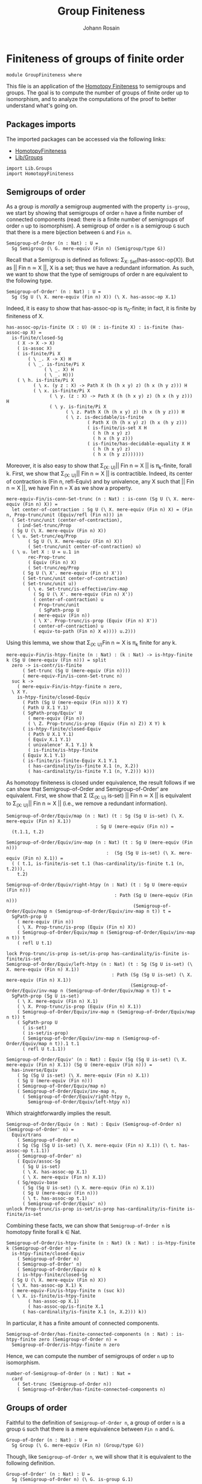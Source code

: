 #+TITLE: Group Finiteness
#+NAME: Group Finiteness
#+AUTHOR: Johann Rosain

* Finiteness of groups of finite order

  #+begin_src ctt
  module GroupFiniteness where
  #+end_src

This file is an application of the [[file:HomotopyFiniteness.org][Homotopy Finiteness]] to semigroups and groups. The goal is to compute the number of groups of finite order up to isomorphism, and to analyze the computations of the proof to better understand what's going on.

** Packages imports

The imported packages can be accessed via the following links:
   - [[file:HomotopyFiniteness.org][HomotopyFiniteness]]
   - [[file:Lib/Groups.org][Lib/Groups]]
   #+begin_src ctt
  import Lib.Groups
  import HomotopyFiniteness
   #+end_src

** Semigroups of order

As a group is /morally/ a semigroup augmented with the property =is-group=, we start by showing that semigroups of order =n= have a finite number of connected components (read: there is a finite number of semigroups of order =n= up to isomorphism). A semigroup of order =n= is a semigroup =G= such that there is a mere bijection between =G= and =Fin n=.
#+begin_src ctt
  Semigroup-of-Order (n : Nat) : U =
    Sg Semigroup (\ G. mere-equiv (Fin n) (Semigroup/type G))
#+end_src

Recall that a Semigroup is defined as follows: \Sigma_{X: Set}(has-assoc-op(X)). But as || Fin n \simeq X ||, X is a set; thus we have a redundant information. As such, we want to show that the type of semigroups of order n are equivalent to the following type.
#+begin_src ctt
  Semigroup-of-Order' (n : Nat) : U =
    Sg (Sg U (\ X. mere-equiv (Fin n) X)) (\ X. has-assoc-op X.1)
#+end_src

Indeed, it is easy to show that has-assoc-op is \pi_0-finite; in fact, it is finite by finiteness of X.
#+begin_src ctt
  has-assoc-op/is-finite (X : U) (H : is-finite X) : is-finite (has-assoc-op X) =
    is-finite/closed-Sg
      ( X -> X -> X)
      ( is-assoc X)
      ( is-finite/Pi X
          ( \ _. X -> X) H
          ( \ _. is-finite/Pi X
                ( \ _. X) H
                ( \ _. H)))
      ( \ h. is-finite/Pi X
            ( \ x. (y z : X) -> Path X (h (h x y) z) (h x (h y z))) H
            ( \ x. is-finite/Pi X
                  ( \ y. (z : X) -> Path X (h (h x y) z) (h x (h y z))) H
                  ( \ y. is-finite/Pi X
                        ( \ z. Path X (h (h x y) z) (h x (h y z))) H
                        ( \ z. is-decidable/is-finite
                                ( Path X (h (h x y) z) (h x (h y z)))
                                ( is-finite/is-set X H
                                  ( h (h x y) z)
                                  ( h x (h y z)))
                                ( is-finite/has-decidable-equality X H
                                  ( h (h x y) z)
                                  ( h x (h y z)))))))
#+end_src

Moreover, it is also easy to show that \Sigma_{(X: U)}|| Fin n \simeq X || is \pi_k-finite, forall k. First, we show that \Sigma_{(X: U)}|| Fin n \simeq X || is contractible. Indeed, its center of contraction is (Fin n, refl-Equiv) and by univalence, any X such that || Fin n \simeq X ||, we have Fin n = X as we show a property.
#+begin_src ctt
  mere-equiv-Fin/is-conn-Set-trunc (n : Nat) : is-conn (Sg U (\ X. mere-equiv (Fin n) X)) = 
    let center-of-contraction : Sg U (\ X. mere-equiv (Fin n) X) = (Fin n, Prop-trunc/unit (Equiv/refl (Fin n))) in
    ( Set-trunc/unit (center-of-contraction),
      ( ind-Set-trunc/Prop
	( Sg U (\ X. mere-equiv (Fin n) X))
	( \ u. Set-trunc/eq/Prop
	      ( Sg U (\ X. mere-equiv (Fin n) X))
	      ( Set-trunc/unit center-of-contraction) u)
	( \ u. let X : U = u.1 in
	      rec-Prop-trunc
	      ( Equiv (Fin n) X)
	      ( Set-trunc/eq/Prop
		( Sg U (\ X'. mere-equiv (Fin n) X'))
		( Set-trunc/unit center-of-contraction)
		( Set-trunc/unit u))
	      ( \ e. Set-trunc/is-effective/inv-map
		    ( Sg U (\ X'. mere-equiv (Fin n) X'))
		    ( center-of-contraction) u
		    ( Prop-trunc/unit
		      ( SgPath-prop U
			( mere-equiv (Fin n))
			( \ X'. Prop-trunc/is-prop (Equiv (Fin n) X'))
			( center-of-contraction) u
			( equiv-to-path (Fin n) X e)))) u.2)))
#+end_src
Using this lemma, we show that \Sigma_{(X: U)}Fin n \simeq X is \pi_k finite for any k.
#+begin_src ctt
  mere-equiv-Fin/is-htpy-finite (n : Nat) : (k : Nat) -> is-htpy-finite k (Sg U (mere-equiv (Fin n))) = split
    zero -> is-contr/is-finite
	    ( Set-trunc (Sg U (mere-equiv (Fin n))))
	    ( mere-equiv-Fin/is-conn-Set-trunc n)
    suc k ->
      ( mere-equiv-Fin/is-htpy-finite n zero,
	\ X Y.
	  is-htpy-finite/closed-Equiv
	    ( Path (Sg U (mere-equiv (Fin n))) X Y)
	    ( Path U X.1 Y.1)
	    ( SgPath-prop/Equiv' U
	      ( mere-equiv (Fin n))
	      ( \ Z. Prop-trunc/is-prop (Equiv (Fin n) Z)) X Y) k
	    ( is-htpy-finite/closed-Equiv
	      ( Path U X.1 Y.1)
	      ( Equiv X.1 Y.1)
	      ( univalence' X.1 Y.1) k
	      ( is-finite/is-htpy-finite 
		( Equiv X.1 Y.1)
		( is-finite/is-finite-Equiv X.1 Y.1
		  ( has-cardinality/is-finite X.1 (n, X.2))
		  ( has-cardinality/is-finite Y.1 (n, Y.2))) k)))
#+end_src
As homotopy finiteness is closed under equivalence, the result follows if we can show that Semigroup-of-Order and Semigroup-of-Order' are equivalent. First, we show that \Sigma (\Sigma_{(X: U)} is-set) || Fin n \simeq X || is equivalent to \Sigma_{(X: U)}|| Fin n \simeq X || (i.e., we remove a redundant information).
#+begin_src ctt
  Semigroup-of-Order/Equiv/map (n : Nat) (t : Sg (Sg U is-set) (\ X. mere-equiv (Fin n) X.1))
                                   : Sg U (mere-equiv (Fin n)) =
    (t.1.1, t.2)

  Semigroup-of-Order/Equiv/inv-map (n : Nat) (t : Sg U (mere-equiv (Fin n)))
                                       :  (Sg (Sg U is-set) (\ X. mere-equiv (Fin n) X.1)) =
    ( ( t.1, is-finite/is-set t.1 (has-cardinality/is-finite t.1 (n, t.2))),
      t.2)

  Semigroup-of-Order/Equiv/right-htpy (n : Nat) (t : Sg U (mere-equiv (Fin n)))
                                          : Path (Sg U (mere-equiv (Fin n)))
                                                 (Semigroup-of-Order/Equiv/map n (Semigroup-of-Order/Equiv/inv-map n t)) t =
    SgPath-prop U
      ( mere-equiv (Fin n))
      ( \ X. Prop-trunc/is-prop (Equiv (Fin n) X))
      ( Semigroup-of-Order/Equiv/map n (Semigroup-of-Order/Equiv/inv-map n t)) t
      ( refl U t.1)

  lock Prop-trunc/is-prop is-set/is-prop has-cardinality/is-finite is-finite/is-set
  Semigroup-of-Order/Equiv/left-htpy (n : Nat) (t : Sg (Sg U is-set) (\ X. mere-equiv (Fin n) X.1))
                                         : Path (Sg (Sg U is-set) (\ X. mere-equiv (Fin n) X.1))
                                                (Semigroup-of-Order/Equiv/inv-map n (Semigroup-of-Order/Equiv/map n t)) t =
    SgPath-prop (Sg U is-set)
      ( \ X. mere-equiv (Fin n) X.1)
      ( \ X. Prop-trunc/is-prop (Equiv (Fin n) X.1))
      ( Semigroup-of-Order/Equiv/inv-map n (Semigroup-of-Order/Equiv/map n t)) t
      ( SgPath-prop U
        ( is-set)
        ( is-set/is-prop)
        ( Semigroup-of-Order/Equiv/inv-map n (Semigroup-of-Order/Equiv/map n t)).1 t.1
        ( refl U t.1.1))

  Semigroup-of-Order/Equiv' (n : Nat) : Equiv (Sg (Sg U is-set) (\ X. mere-equiv (Fin n) X.1)) (Sg U (mere-equiv (Fin n))) =
    has-inverse/Equiv
      ( Sg (Sg U is-set) (\ X. mere-equiv (Fin n) X.1))
      ( Sg U (mere-equiv (Fin n)))
      ( Semigroup-of-Order/Equiv/map n)
      ( Semigroup-of-Order/Equiv/inv-map n,
        ( Semigroup-of-Order/Equiv/right-htpy n,
          Semigroup-of-Order/Equiv/left-htpy n))
#+end_src
Which straightforwardly implies the result.
#+begin_src ctt
  Semigroup-of-Order/Equiv (n : Nat) : Equiv (Semigroup-of-Order n) (Semigroup-of-Order' n) =
    Equiv/trans
      ( Semigroup-of-Order n)
      ( Sg (Sg (Sg U is-set) (\ X. mere-equiv (Fin n) X.1)) (\ t. has-assoc-op t.1.1))
      ( Semigroup-of-Order' n)
      ( Equiv/assoc-Sg
        ( Sg U is-set)
        ( \ X. has-assoc-op X.1)
        ( \ X. mere-equiv (Fin n) X.1))
      ( Sg/equiv-base
        ( Sg (Sg U is-set) (\ X. mere-equiv (Fin n) X.1))
        ( Sg U (mere-equiv (Fin n)))
        ( \ t. has-assoc-op t.1)
        ( Semigroup-of-Order/Equiv' n))      
  unlock Prop-trunc/is-prop is-set/is-prop has-cardinality/is-finite is-finite/is-set
#+end_src
Combining these facts, we can show that =Semigroup-of-Order n= is homotopy finite forall k \in Nat.
#+begin_src ctt
  Semigroup-of-Order/is-htpy-finite (n : Nat) (k : Nat) : is-htpy-finite k (Semigroup-of-Order n) =
    is-htpy-finite/closed-Equiv
      ( Semigroup-of-Order n)
      ( Semigroup-of-Order' n)
      ( Semigroup-of-Order/Equiv n) k
      ( is-htpy-finite/closed-Sg
	( Sg U (\ X. mere-equiv (Fin n) X))
	( \ X. has-assoc-op X.1) k
	( mere-equiv-Fin/is-htpy-finite n (suc k))
	( \ X. is-finite/is-htpy-finite
	      ( has-assoc-op X.1)
	      ( has-assoc-op/is-finite X.1
		( has-cardinality/is-finite X.1 (n, X.2))) k))
#+end_src
In particular, it has a finite amount of connected components.
#+begin_src ctt
  Semigroup-of-Order/has-finite-connected-components (n : Nat) : is-htpy-finite zero (Semigroup-of-Order n) =
    Semigroup-of-Order/is-htpy-finite n zero
#+end_src
Hence, we can compute the number of semigroups of order =n= up to isomorphism.
#+begin_src ctt
  number-of-Semigroup-of-Order (n : Nat) : Nat =
    card
      ( Set-trunc (Semigroup-of-Order n))
      ( Semigroup-of-Order/has-finite-connected-components n)
#+end_src

** Groups of order

Faithful to the definition of =Semigroup-of-Order n=, a group of order =n= is a group =G= such that there is a mere equivalence between =Fin n= and =G=.
#+begin_src ctt
  Group-of-Order (n : Nat) : U =
    Sg Group (\ G. mere-equiv (Fin n) (Group/type G))
#+end_src
Though, like =Semigroup-of-Order n=, we will show that it is equivalent to the following definition.
#+begin_src ctt
  Group-of-Order' (n : Nat) : U =
    Sg (Semigroup-of-Order n) (\ G. is-group G.1)
#+end_src
As we have already shown in the previous section that =Semigroup-of-Order n= is \pi_k-finite for k \in Nat, we show that =is-group= is finite whenever the underlying type is finite in two steps. First, we show that =is-unital= is finite.
#+begin_src ctt
  lock is-finite
  is-unital/is-finite (G : Semigroup) (H : is-finite (Semigroup/type G)) : is-finite (is-unital G) =
    is-finite/closed-Sg
      ( Semigroup/type G)
      ( \ e. (left-unit-law G e) * (right-unit-law G e)) H
      ( \ e. is-finite/closed-Prod
	    ( left-unit-law G e)
	    ( right-unit-law G e)
	    ( is-finite/Pi
	      ( Semigroup/type G)
	      ( \ y. Path (Semigroup/type G) (Semigroup/op G e y) y) H
	      ( \ y. is-decidable/is-finite
		    ( Path (Semigroup/type G) (Semigroup/op G e y) y)
		    ( Semigroup/is-set G (Semigroup/op G e y) y)
		    ( is-finite/has-decidable-equality
		      ( Semigroup/type G) H (Semigroup/op G e y) y)))
	    ( is-finite/Pi
	      ( Semigroup/type G)
	      ( \ x. Path (Semigroup/type G) (Semigroup/op G x e) x) H
	      ( \ x. is-decidable/is-finite
		    ( Path (Semigroup/type G) (Semigroup/op G x e) x)
		    ( Semigroup/is-set G (Semigroup/op G x e) x)
		    ( is-finite/has-decidable-equality
		      ( Semigroup/type G) H (Semigroup/op G x e) x))))
#+end_src
And then, we show that =is-group= is also finite.
#+begin_src ctt
  is-group/is-finite (G : Semigroup) (H : is-finite (Semigroup/type G)) : is-finite (is-group G) =
    is-finite/closed-Sg
      ( is-unital G)
      ( is-group' G)
    ( is-unital/is-finite G H)
    ( \ e. is-finite/closed-Sg
	  ( Semigroup/map G G)
	  ( \ i. ((x : Semigroup/type G) -> left-inv (G, e) x (i x)) * ((x : Semigroup/type G) -> right-inv (G, e) x (i x)))
	  ( is-finite/Pi
	    ( Semigroup/type G)
	    ( \ _. Semigroup/type G) H
	    ( \ _. H))
	  ( \ i. is-finite/closed-Prod
		( (x : Semigroup/type G) -> left-inv (G, e) x (i x))
		( (x : Semigroup/type G) -> right-inv (G, e) x (i x))
		( is-finite/Pi
		  ( Semigroup/type G)
		  ( \ x. left-inv (G, e) x (i x)) H
		  ( \ x. is-decidable/is-finite
			( Path (Semigroup/type G) (Semigroup/op G (i x) x) e.1)
			( Semigroup/is-set G (Semigroup/op G (i x) x) e.1)
			( is-finite/has-decidable-equality
			      ( Semigroup/type G) H (Semigroup/op G (i x) x) e.1)))
		( is-finite/Pi
		  ( Semigroup/type G)
		  ( \ x. left-inv (G, e) (i x) x) H
		  ( \ x. is-decidable/is-finite
			( Path (Semigroup/type G) (Semigroup/op G x (i x)) e.1)
			( Semigroup/is-set G (Semigroup/op G x (i x)) e.1)
			( is-finite/has-decidable-equality
			      ( Semigroup/type G) H (Semigroup/op G x (i x)) e.1)))))
#+end_src
As =Group-of-Order n= and =Group-of-Order' n= are equivalent:
#+begin_src ctt
  Group-of-Order/Equiv (n : Nat) : Equiv (Group-of-Order n) (Group-of-Order' n) =
    Equiv/assoc-Sg
      ( Semigroup)
      ( is-group)
      ( \ G. mere-equiv (Fin n) (Semigroup/type G))
#+end_src
we can show that Group-of-Order is \pi_k-finite for any k \in Nat.
#+begin_src ctt
  Group-of-Order/is-htpy-finite (n : Nat) (k : Nat) : is-htpy-finite k (Group-of-Order n) =
    is-htpy-finite/closed-Equiv
      ( Group-of-Order n)
      ( Group-of-Order' n)
      ( Group-of-Order/Equiv n) k
      ( is-htpy-finite/closed-Sg
	( Semigroup-of-Order n)
	( \ G. is-group G.1) k
	( Semigroup-of-Order/is-htpy-finite n (suc k))
	( \ G. is-finite/is-htpy-finite
	      ( is-group G.1)
	      ( is-group/is-finite G.1
		( has-cardinality/is-finite (Semigroup/type G.1) (n, G.2))) k))
#+end_src
In particular, it has a finite amount of connected components.
#+begin_src ctt
  Group-of-Order/has-finite-connected-components (n : Nat) : is-htpy-finite zero (Group-of-Order n) =
    Group-of-Order/is-htpy-finite n zero
#+end_src
Hence, we can compute the number of groups of finite order =n= up to isomorphism.
#+begin_src ctt
  number-of-Group-of-Order (n : Nat) : Nat =
    card
      ( Set-trunc (Group-of-Order n))
      ( Group-of-Order/has-finite-connected-components n)
#+end_src

#+RESULTS:
: Typecheck has succeeded.
